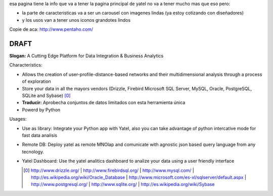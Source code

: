 .. tags: 
.. title: Draft de la pagina principal

esa pagina tiene la info que va a tener la pagina principal de yatel 
no va a tener mucho mas que eso pero: 
	
- la parte de caracteristicas va a ser un carousel con imagenes 
  lindas (ya estoy cotizando con diseñadores)
- y los usos van a tener unos iconos grandotes lindos
    
Copie de aca: http://www.pentaho.com/

DRAFT
-----

**Slogan:** A Cutting Edge Platform for Data Integration & Business Analytics

Characterístics:

- Allows the creation of user-profile-distance-based networks and their
  multidimensional analysis through a process of exploration
- Store your data in all the mayors vendors (Drizzle, Firebird
  Microsoft SQL Server, MySQL, Oracle, PostgreSQL, SQLite and Sybase) [0]_
- **Traducir:** Aprobecha conjuntos de datos limitados con esta herramienta única
- Powerd by Python
    
    
Usages:
    
- Use as library: Integrate your Python app with Yatel, also you can 
  take advantage of python intercative mode for fast data analisis
- Remote DB: Deploy yatel as remote MNOlap and comunicate with agnostic 
  json based query language from any tecnology.
- Yatel Dashboard: Use the yatel analitics dashboard to analize your data 
  using a user friendly interface
  
  
  .. [0] http://www.drizzle.org/ | http://www.firebirdsql.org/ |
         http://www.mysql.com/ | http://es.wikipedia.org/wiki/Oracle_Database |
         http://www.microsoft.com/es-xl/sqlserver/default.aspx |
         http://www.postgresql.org/ | http://www.sqlite.org/ |
         http://es.wikipedia.org/wiki/Sybase